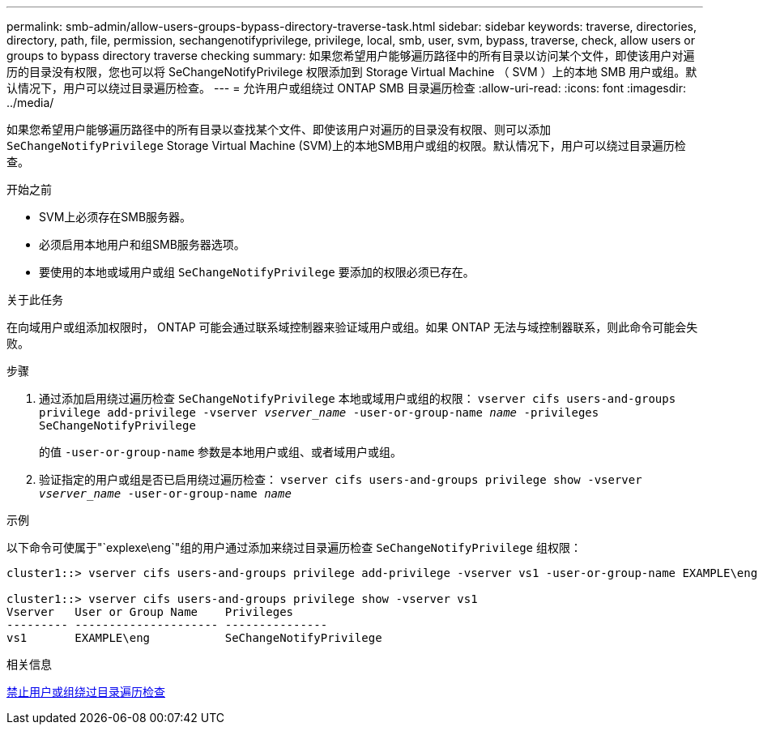 ---
permalink: smb-admin/allow-users-groups-bypass-directory-traverse-task.html 
sidebar: sidebar 
keywords: traverse, directories, directory, path, file, permission, sechangenotifyprivilege, privilege, local, smb, user, svm, bypass, traverse, check, allow users or groups to bypass directory traverse checking 
summary: 如果您希望用户能够遍历路径中的所有目录以访问某个文件，即使该用户对遍历的目录没有权限，您也可以将 SeChangeNotifyPrivilege 权限添加到 Storage Virtual Machine （ SVM ）上的本地 SMB 用户或组。默认情况下，用户可以绕过目录遍历检查。 
---
= 允许用户或组绕过 ONTAP SMB 目录遍历检查
:allow-uri-read: 
:icons: font
:imagesdir: ../media/


[role="lead"]
如果您希望用户能够遍历路径中的所有目录以查找某个文件、即使该用户对遍历的目录没有权限、则可以添加 `SeChangeNotifyPrivilege` Storage Virtual Machine (SVM)上的本地SMB用户或组的权限。默认情况下，用户可以绕过目录遍历检查。

.开始之前
* SVM上必须存在SMB服务器。
* 必须启用本地用户和组SMB服务器选项。
* 要使用的本地或域用户或组 `SeChangeNotifyPrivilege` 要添加的权限必须已存在。


.关于此任务
在向域用户或组添加权限时， ONTAP 可能会通过联系域控制器来验证域用户或组。如果 ONTAP 无法与域控制器联系，则此命令可能会失败。

.步骤
. 通过添加启用绕过遍历检查 `SeChangeNotifyPrivilege` 本地或域用户或组的权限： `vserver cifs users-and-groups privilege add-privilege -vserver _vserver_name_ -user-or-group-name _name_ -privileges SeChangeNotifyPrivilege`
+
的值 `-user-or-group-name` 参数是本地用户或组、或者域用户或组。

. 验证指定的用户或组是否已启用绕过遍历检查： `vserver cifs users-and-groups privilege show -vserver _vserver_name_ ‑user-or-group-name _name_`


.示例
以下命令可使属于"`explexe\eng`"组的用户通过添加来绕过目录遍历检查 `SeChangeNotifyPrivilege` 组权限：

[listing]
----
cluster1::> vserver cifs users-and-groups privilege add-privilege -vserver vs1 -user-or-group-name EXAMPLE\eng -privileges SeChangeNotifyPrivilege

cluster1::> vserver cifs users-and-groups privilege show -vserver vs1
Vserver   User or Group Name    Privileges
--------- --------------------- ---------------
vs1       EXAMPLE\eng           SeChangeNotifyPrivilege
----
.相关信息
xref:disallow-users-groups-bypass-directory-traverse-task.adoc[禁止用户或组绕过目录遍历检查]
